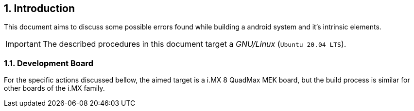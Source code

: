 // Copyright 2020 NXP Semiconductors
[[chapter]]
:numbered:
== Introduction

This document aims to discuss some possible errors found while building a android system and it's intrinsic elements.

[IMPORTANT%autofit]
====
The described procedures in this document target a _GNU/Linux_ (`Ubuntu 20.04 LTS`).
====
=== Development Board

For the specific actions discussed bellow, the aimed target is a i.MX 8 QuadMax MEK board, but the build process is 
similar for other boards of the i.MX family.